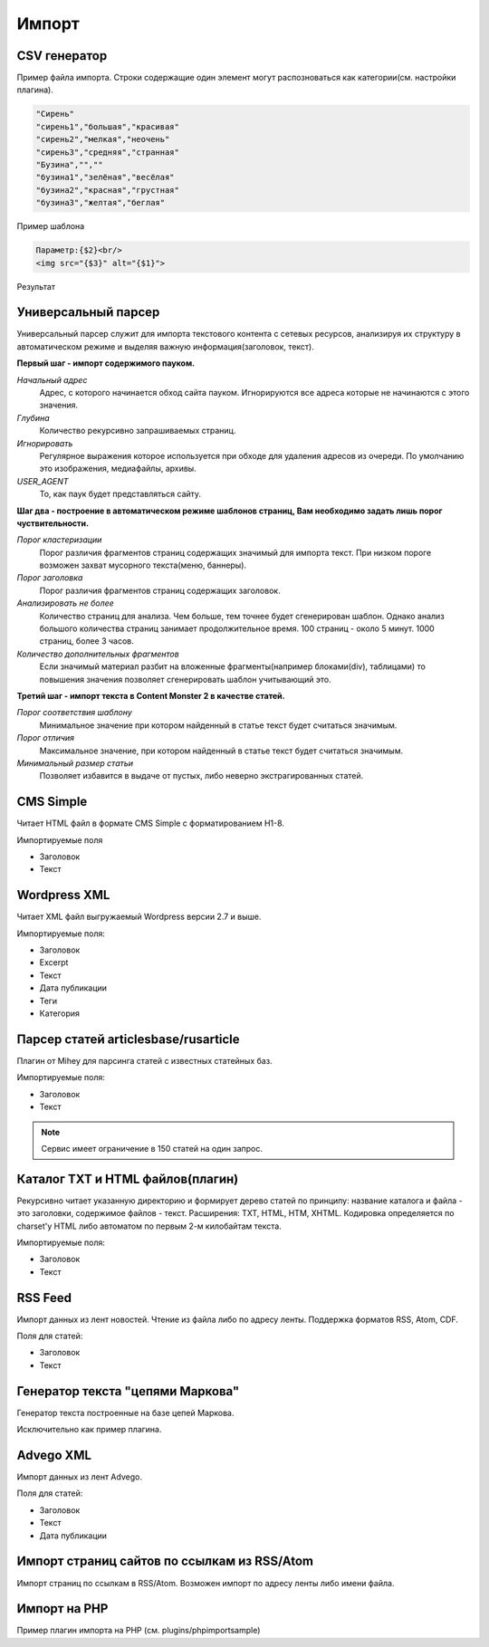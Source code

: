 Импорт
======

CSV генератор
-------------

.. image:: images/import_csv.png

Пример файла импорта. Строки содержащие один элемент могут распозноваться как категории(см. настройки плагина).

.. code-block:: html

    "Сирень"
    "сирень1","большая","красивая"
    "сирень2","мелкая","неочень"
    "сирень3","средняя","странная"
    "Бузина","",""
    "бузина1","зелёная","весёлая"
    "бузина2","красная","грустная"
    "бузина3","желтая","беглая"

Пример шаблона

.. code-block:: html

    Параметр:{$2}<br/>
    <img src="{$3}" alt="{$1}">

Результат

.. image:: images/import_csv1.png

Универсальный парсер
--------------------

Универсальный |spider| парсер служит для импорта текстового контента с сетевых ресурсов, анализируя их структуру в автоматическом режиме и выделяя важную информация(заголовок, текст).

**Первый шаг - импорт содержимого пауком.**

.. image:: images/import_uparser1.png

*Начальный адрес*
    Адрес, с которого начинается обход сайта пауком. Игнорируются все адреса которые не начинаются с этого значения.
    
*Глубина*
    Количество рекурсивно запрашиваемых страниц.
    
*Игнорировать*
    Регулярное выражения которое используется при обходе для удаления адресов из очереди. По умолчанию это изображения, медиафайлы, архивы.
    
*USER_AGENT*
    То, как паук будет представляться сайту.

**Шаг два - построение в автоматическом режиме шаблонов страниц, Вам необходимо задать лишь порог чуствительности.**

.. image:: images/import_uparser2.png

*Порог кластеризации*
    Порог различия фрагментов страниц содержащих значимый для импорта текст. При низком пороге возможен захват мусорного текста(меню, баннеры).

*Порог заголовка*
    Порог различия фрагментов страниц содержащих заголовок.

*Анализировать не более*
    Количество страниц для анализа. Чем больше, тем точнее будет сгенерирован шаблон. Однако анализ большого количества страниц занимает продолжительное время. 100 страниц - около 5 минут. 1000 страниц, более 3 часов.

*Количество дополнительных фрагментов*
    Если значимый материал разбит на вложенные фрагменты(например блоками(div), таблицами) то повышения значения позволяет сгенерировать шаблон учитывающий это.

**Третий шаг - импорт текста в Content Monster 2 в качестве статей.**

.. image:: images/import_uparser3.png

*Порог соответствия шаблону*
    Минимальное значение при котором найденный в статье текст будет считаться значимым.

*Порог отличия*
    Максимальное значение, при котором найденный в статье текст будет считаться значимым.

*Минимальный размер статьи*
    Позволяет избавится в выдаче от пустых, либо неверно экстрагированных статей.

CMS Simple
----------
Читает HTML файл в формате CMS Simple с форматированием H1-8.

Импортируемые поля

* Заголовок
* Текст

Wordpress XML
-------------
Читает XML файл выгружаемый Wordpress версии 2.7 и выше. 

Импортируемые поля:

* Заголовок
* Excerpt
* Текст
* Дата публикации
* Теги
* Категория

Парсер статей articlesbase/rusarticle
-------------------------------------
Плагин от Mihey для парсинга статей с известных статейных баз. 

Импортируемые поля:

* Заголовок
* Текст

.. note::
    Сервис имеет ограничение в 150 статей на один запрос. 

Каталог TXT и HTML файлов(плагин)
---------------------------------
Рекурсивно читает указанную директорию и формирует дерево статей по принципу: название каталога и файла - это заголовки, содержимое файлов - текст. 
Расширения: TXT, HTML, HTM, XHTML.
Кодировка определяется по charset'у HTML либо автоматом по первым 2-м килобайтам текста.

Импортируемые поля:

* Заголовок
* Текст

RSS Feed
--------

Импорт данных из лент новостей. Чтение из файла либо по адресу ленты. Поддержка форматов RSS, Atom, CDF.

.. image:: images/import_rss.png

Поля для статей:

* Заголовок
* Текст

Генератор текста "цепями Маркова"
---------------------------------

.. image:: images/import_markovgen.png

Генератор текста построенные на базе цепей Маркова.

.. image:: images/import_markovgen2.png

Исключительно как пример плагина.

Advego XML
----------

Импорт данных из лент Advego.

.. image:: images/import_advego.png

Поля для статей:

* Заголовок
* Текст
* Дата публикации

Импорт страниц сайтов по ссылкам из RSS/Atom
--------------------------------------------

Импорт страниц по ссылкам в RSS/Atom. Возможен импорт по адресу ленты либо имени файла.

Импорт на PHP
-------------

Пример плагин импорта на PHP (см. plugins/phpimportsample)

.. glossary::

    Импорт
        Чтение статей из различных форматов файлов

.. |biohazard| image:: images/biohazard.png
.. |spider| image:: d:\icons\fatcow-hosting-icons\16x16\spider_web.png
